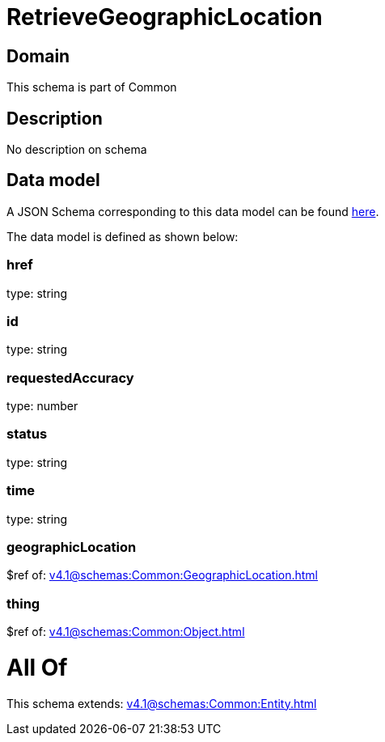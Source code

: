= RetrieveGeographicLocation

[#domain]
== Domain

This schema is part of Common

[#description]
== Description

No description on schema


[#data_model]
== Data model

A JSON Schema corresponding to this data model can be found https://tmforum.org[here].

The data model is defined as shown below:


=== href
type: string


=== id
type: string


=== requestedAccuracy
type: number


=== status
type: string


=== time
type: string


=== geographicLocation
$ref of: xref:v4.1@schemas:Common:GeographicLocation.adoc[]


=== thing
$ref of: xref:v4.1@schemas:Common:Object.adoc[]


= All Of 
This schema extends: xref:v4.1@schemas:Common:Entity.adoc[]
